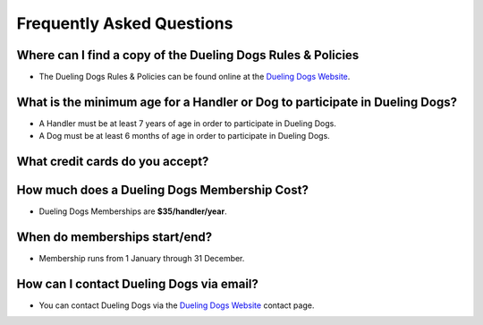 Frequently Asked Questions
=============================


Where can I find a copy of the Dueling Dogs Rules & Policies
-------------------------------------------------------------

* The Dueling Dogs Rules & Policies can be found online at the `Dueling Dogs Website <https://duelingdogs.net/rules-policies>`_. 



What is the minimum age for a Handler or Dog to participate in Dueling Dogs?
----------------------------------------------------------------------------

* A Handler must be at least 7 years of age in order to participate in Dueling Dogs.

* A Dog must be at least 6 months of age in order to participate in Dueling Dogs.


What credit cards do you accept?
---------------------------------

.. raw:: html

   <span class="pf pf-american-express"></span>
   <span class="pf pf-visa"></span>
   <span class="pf pf-mastercard"></span>
   <span class="pf pf-discover"></span>


How much does a Dueling Dogs Membership Cost?
----------------------------------------------

* Dueling Dogs Memberships are **$35/handler/year**.


When do memberships start/end?
-------------------------------------------------------

* Membership runs from 1 January through 31 December.

How can I contact Dueling Dogs via email?
-------------------------------------------------------------

* You can contact Dueling Dogs via the `Dueling Dogs Website <https://duelingdogs.net/contact-us/>`_ contact page. 
